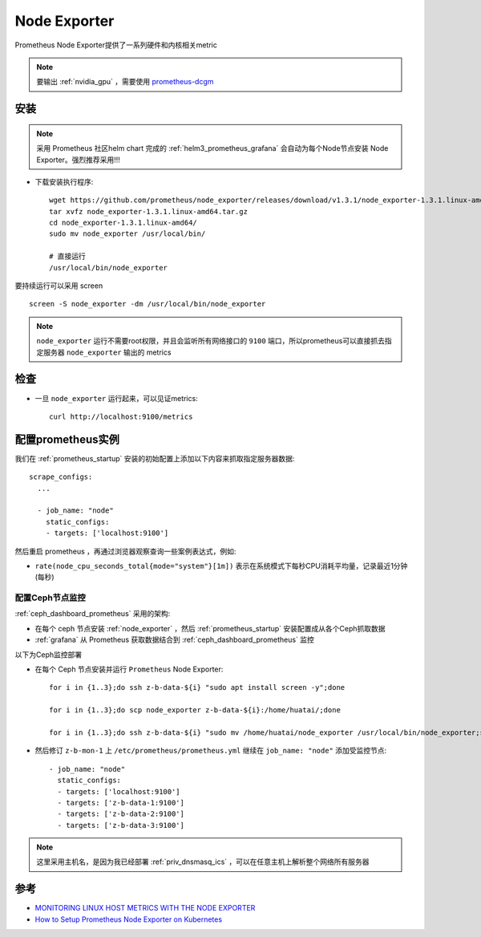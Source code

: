 .. _node_exporter:

==========================
Node Exporter
==========================

Prometheus Node Exporter提供了一系列硬件和内核相关metric

.. note::

   要输出 :ref:`nvidia_gpu` ，需要使用 `prometheus-dcgm <https://github.com/NVIDIA/dcgm-exporter>`_

安装
========

.. note::

   采用 Prometheus 社区helm chart 完成的 :ref:`helm3_prometheus_grafana` 会自动为每个Node节点安装 Node Exporter。强烈推荐采用!!!

- 下载安装执行程序::

   wget https://github.com/prometheus/node_exporter/releases/download/v1.3.1/node_exporter-1.3.1.linux-amd64.tar.gz
   tar xvfz node_exporter-1.3.1.linux-amd64.tar.gz
   cd node_exporter-1.3.1.linux-amd64/
   sudo mv node_exporter /usr/local/bin/

   # 直接运行
   /usr/local/bin/node_exporter

要持续运行可以采用 screen ::

   screen -S node_exporter -dm /usr/local/bin/node_exporter

.. note::

   ``node_exporter`` 运行不需要root权限，并且会监听所有网络接口的 ``9100`` 端口，所以prometheus可以直接抓去指定服务器 ``node_exporter`` 输出的 metrics

检查
=======

- 一旦 ``node_exporter`` 运行起来，可以见证metrics::

   curl http://localhost:9100/metrics

配置prometheus实例
=====================

我们在 :ref:`prometheus_startup` 安装的初始配置上添加以下内容来抓取指定服务器数据::

   scrape_configs:
     ...
   
     - job_name: "node"
       static_configs:
       - targets: ['localhost:9100']

然后重启 prometheus ，再通过浏览器观察查询一些案例表达式，例如:

- ``rate(node_cpu_seconds_total{mode="system"}[1m])`` 表示在系统模式下每秒CPU消耗平均量，记录最近1分钟(每秒)

.. figure:: ../../../../_static/kubernetes/monitor/prometheus/prometheus_exporters/node_exporter_cpu_time.png
   :scale: 70

配置Ceph节点监控
--------------------

:ref:`ceph_dashboard_prometheus` 采用的架构:

- 在每个 ceph 节点安装 :ref:`node_exporter` ，然后 :ref:`prometheus_startup` 安装配置成从各个Ceph抓取数据
- :ref:`grafana` 从 Prometheus 获取数据结合到 :ref:`ceph_dashboard_prometheus` 监控

以下为Ceph监控部署

- 在每个 Ceph 节点安装并运行 ``Prometheus`` Node Exporter::

   for i in {1..3};do ssh z-b-data-${i} "sudo apt install screen -y";done

   for i in {1..3};do scp node_exporter z-b-data-${i}:/home/huatai/;done

   for i in {1..3};do ssh z-b-data-${i} "sudo mv /home/huatai/node_exporter /usr/local/bin/node_exporter;screen -S node_exporter -dm /usr/local/bin/node_exporter";done

- 然后修订 ``z-b-mon-1`` 上 ``/etc/prometheus/prometheus.yml`` 继续在 ``job_name: "node"`` 添加受监控节点::

     - job_name: "node"
       static_configs:
       - targets: ['localhost:9100']
       - targets: ['z-b-data-1:9100']
       - targets: ['z-b-data-2:9100']
       - targets: ['z-b-data-3:9100'] 

.. note::

   这里采用主机名，是因为我已经部署 :ref:`priv_dnsmasq_ics` ，可以在任意主机上解析整个网络所有服务器

参考
=========

- `MONITORING LINUX HOST METRICS WITH THE NODE EXPORTER <https://prometheus.io/docs/guides/node-exporter/>`_
- `How to Setup Prometheus Node Exporter on Kubernetes <https://devopscube.com/node-exporter-kubernetes/>`_
